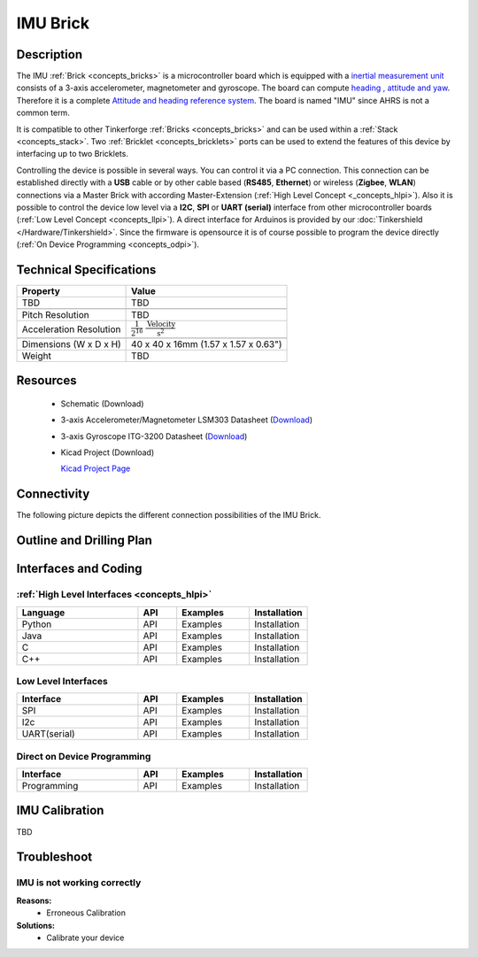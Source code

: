 .. _imu_brick:

IMU Brick
=========

.. raw:: html

	<img alt="Servo Brick 1" src="../../_images/Bricks/Servo_Brick/servo_brick2.jpg" style="width: 303.0px; height: 233.0px;" /></a>
	<img alt="Servo Brick 2" src="../../_images/Bricks/Servo_Brick/servo_brick2.jpg" style="width: 303.0px; height: 233.0px;" /></a>
.. raw:: latex

	\includegraphics{Images/Bricks/Servo_Brick/servo_brick2.jpg}


Description
-----------

The IMU :ref:`Brick <concepts_bricks>` is a microcontroller board 
which is equipped with a `inertial measurement unit
<http://en.wikipedia.org/wiki/Inertial_measurement_unit>`_
consists of a 3-axis accelerometer, magnetometer and gyroscope.
The board can compute `heading , attitude and yaw
<http://en.wikipedia.org/wiki/File:Rollpitchyawplain.png>`_. 
Therefore it is a complete `Attitude and heading reference system
<http://en.wikipedia.org/wiki/AHRS>`_. The board is named "IMU" since AHRS is
not a common term.

It is compatible to other Tinkerforge 
:ref:`Bricks <concepts_bricks>`
and can be used within a :ref:`Stack <concepts_stack>`. 
Two :ref:`Bricklet <concepts_bricklets>` ports 
can be used to extend the features of this device by 
interfacing up to two Bricklets. 

Controlling the device is possible in several ways. You can control it via 
a PC connection. This connection can be established directly with a **USB**
cable or by other cable based (**RS485**, **Ethernet**) or wireless 
(**Zigbee**, **WLAN**) connections via a Master Brick with according 
Master-Extension (:ref:`High Level Concept <_concepts_hlpi>`). 
Also it is possible to control the device low level via a **I2C**, **SPI** or
**UART (serial)** interface from other microcontroller boards
(:ref:`Low Level Concept <concepts_llpi>`). A direct interface for
Arduinos is provided by our :doc:`Tinkershield </Hardware/Tinkershield>`.
Since the firmware is opensource it is of course possible to program the device
directly (:ref:`On Device Programming <concepts_odpi>`).

Technical Specifications
------------------------

================================  ============================================================
Property                          Value
================================  ============================================================
TBD                               TBD
--------------------------------  ------------------------------------------------------------

--------------------------------  ------------------------------------------------------------
Pitch Resolution                  TBD
Acceleration Resolution           :math:`\frac{1}{2^{16}}\;\frac{\text{Velocity}}{\text{s}^2}`
--------------------------------  ------------------------------------------------------------

--------------------------------  ------------------------------------------------------------
Dimensions (W x D x H)            40 x 40 x 16mm  (1.57 x 1.57 x 0.63")
Weight                            TBD
================================  ============================================================


Resources
---------

 * Schematic (Download)
 * 3-axis Accelerometer/Magnetometer LSM303 Datasheet (`Download <http://www.st.com/internet/com/TECHNICAL_RESOURCES/TECHNICAL_LITERATURE/DATASHEET/CD00260288.pdf>`_)
 * 3-axis Gyroscope ITG-3200 Datasheet (`Download <http://invensense.com/mems/gyro/documents/PS-ITG-3200-00-01.4.pdf>`_)
 * Kicad Project (Download)

   `Kicad Project Page <http://kicad.sourceforge.net/>`_

Connectivity
------------

The following picture depicts the different connection possibilities of the 
IMU Brick.

.. image:: /Images/Bricks/Servo_Brick/servo_brick_anschluesse.jpg
   :scale: 100 %
   :alt: alternate text
   :align: center

Outline and Drilling Plan
-------------------------

.. image:: /Images/Dimensions/imu_dimensions.png
   :width: 300pt
   :alt: alternate text
   :align: center



Interfaces and Coding
---------------------

:ref:`High Level Interfaces <concepts_hlpi>`
^^^^^^^^^^^^^^^^^^^^^^^^^^^^^^^^^^^^^^^^^^^^

.. csv-table::
   :header: "Language", "API", "Examples", "Installation"
   :widths: 25, 8, 15, 12

   "Python", "API", "Examples", "Installation"
   "Java", "API", "Examples", "Installation"
   "C", "API", "Examples", "Installation"
   "C++", "API", "Examples", "Installation"


Low Level Interfaces
^^^^^^^^^^^^^^^^^^^^
.. csv-table::
   :header: "Interface", "API", "Examples", "Installation"
   :widths: 25, 8, 15, 12

   "SPI", "API", "Examples", "Installation"
   "I2c", "API", "Examples", "Installation"
   "UART(serial)", "API", "Examples", "Installation"


Direct on Device Programming
^^^^^^^^^^^^^^^^^^^^^^^^^^^^
.. csv-table::
   :header: "Interface", "API", "Examples", "Installation"
   :widths: 25, 8, 15, 12

   "Programming", "API", "Examples", "Installation"


IMU Calibration
---------------

TBD

Troubleshoot
------------


IMU is not working correctly
^^^^^^^^^^^^^^^^^^^^^^^^^^^^
**Reasons:** 
 * Erroneous Calibration

**Solutions:**
 * Calibrate your device
